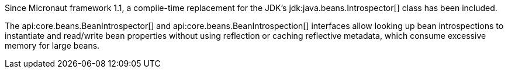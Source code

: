 Since Micronaut framework 1.1, a compile-time replacement for the JDK's jdk:java.beans.Introspector[] class has been included.

The api:core.beans.BeanIntrospector[] and api:core.beans.BeanIntrospection[] interfaces allow looking up bean introspections to instantiate and read/write bean properties without using reflection or caching reflective metadata, which consume excessive memory for large beans.
